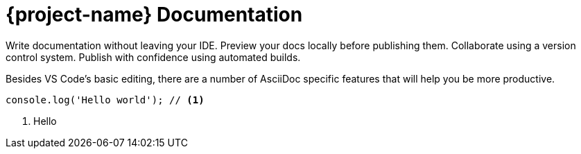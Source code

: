 = {project-name} Documentation
:source-highlighter: highlight.js
:icons: font


Write documentation without leaving your IDE. Preview your docs locally before publishing them. Collaborate using a version control system. Publish with confidence using automated builds.

Besides VS Code's basic editing, there are a number of AsciiDoc specific features that will help you be more productive.


[source,js]
----
console.log('Hello world'); // <1>
----
<1> Hello